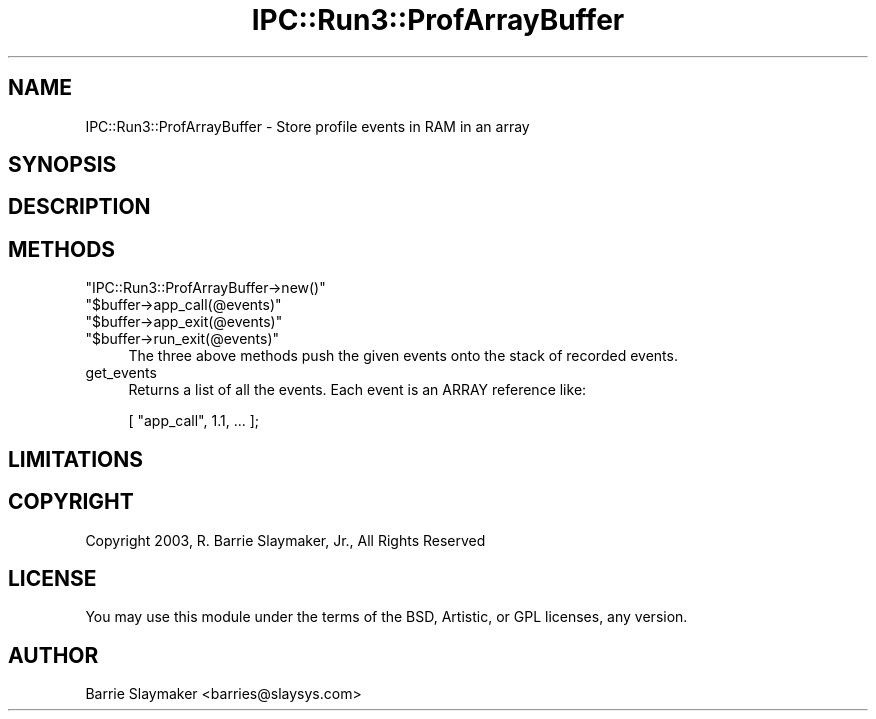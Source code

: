 .\" -*- mode: troff; coding: utf-8 -*-
.\" Automatically generated by Pod::Man 5.01 (Pod::Simple 3.43)
.\"
.\" Standard preamble:
.\" ========================================================================
.de Sp \" Vertical space (when we can't use .PP)
.if t .sp .5v
.if n .sp
..
.de Vb \" Begin verbatim text
.ft CW
.nf
.ne \\$1
..
.de Ve \" End verbatim text
.ft R
.fi
..
.\" \*(C` and \*(C' are quotes in nroff, nothing in troff, for use with C<>.
.ie n \{\
.    ds C` ""
.    ds C' ""
'br\}
.el\{\
.    ds C`
.    ds C'
'br\}
.\"
.\" Escape single quotes in literal strings from groff's Unicode transform.
.ie \n(.g .ds Aq \(aq
.el       .ds Aq '
.\"
.\" If the F register is >0, we'll generate index entries on stderr for
.\" titles (.TH), headers (.SH), subsections (.SS), items (.Ip), and index
.\" entries marked with X<> in POD.  Of course, you'll have to process the
.\" output yourself in some meaningful fashion.
.\"
.\" Avoid warning from groff about undefined register 'F'.
.de IX
..
.nr rF 0
.if \n(.g .if rF .nr rF 1
.if (\n(rF:(\n(.g==0)) \{\
.    if \nF \{\
.        de IX
.        tm Index:\\$1\t\\n%\t"\\$2"
..
.        if !\nF==2 \{\
.            nr % 0
.            nr F 2
.        \}
.    \}
.\}
.rr rF
.\" ========================================================================
.\"
.IX Title "IPC::Run3::ProfArrayBuffer 3"
.TH IPC::Run3::ProfArrayBuffer 3 2014-03-29 "perl v5.38.2" "User Contributed Perl Documentation"
.\" For nroff, turn off justification.  Always turn off hyphenation; it makes
.\" way too many mistakes in technical documents.
.if n .ad l
.nh
.SH NAME
IPC::Run3::ProfArrayBuffer \- Store profile events in RAM in an array
.SH SYNOPSIS
.IX Header "SYNOPSIS"
.SH DESCRIPTION
.IX Header "DESCRIPTION"
.SH METHODS
.IX Header "METHODS"
.ie n .IP """IPC::Run3::ProfArrayBuffer\->new()""" 4
.el .IP \f(CWIPC::Run3::ProfArrayBuffer\->new()\fR 4
.IX Item "IPC::Run3::ProfArrayBuffer->new()"
.PD 0
.ie n .IP """$buffer\->app_call(@events)""" 4
.el .IP \f(CW$buffer\->app_call(@events)\fR 4
.IX Item "$buffer->app_call(@events)"
.ie n .IP """$buffer\->app_exit(@events)""" 4
.el .IP \f(CW$buffer\->app_exit(@events)\fR 4
.IX Item "$buffer->app_exit(@events)"
.ie n .IP """$buffer\->run_exit(@events)""" 4
.el .IP \f(CW$buffer\->run_exit(@events)\fR 4
.IX Item "$buffer->run_exit(@events)"
.PD
The three above methods push the given events onto the stack of recorded
events.
.IP get_events 4
.IX Item "get_events"
Returns a list of all the events.  Each event is an ARRAY reference
like:
.Sp
.Vb 1
\&   [ "app_call", 1.1, ... ];
.Ve
.SH LIMITATIONS
.IX Header "LIMITATIONS"
.SH COPYRIGHT
.IX Header "COPYRIGHT"
Copyright 2003, R. Barrie Slaymaker, Jr., All Rights Reserved
.SH LICENSE
.IX Header "LICENSE"
You may use this module under the terms of the BSD, Artistic, or GPL licenses,
any version.
.SH AUTHOR
.IX Header "AUTHOR"
Barrie Slaymaker <barries@slaysys.com>
